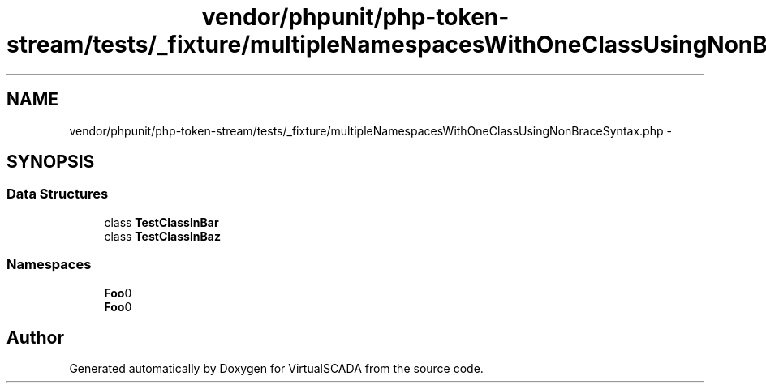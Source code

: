 .TH "vendor/phpunit/php-token-stream/tests/_fixture/multipleNamespacesWithOneClassUsingNonBraceSyntax.php" 3 "Tue Apr 14 2015" "Version 1.0" "VirtualSCADA" \" -*- nroff -*-
.ad l
.nh
.SH NAME
vendor/phpunit/php-token-stream/tests/_fixture/multipleNamespacesWithOneClassUsingNonBraceSyntax.php \- 
.SH SYNOPSIS
.br
.PP
.SS "Data Structures"

.in +1c
.ti -1c
.RI "class \fBTestClassInBar\fP"
.br
.ti -1c
.RI "class \fBTestClassInBaz\fP"
.br
.in -1c
.SS "Namespaces"

.in +1c
.ti -1c
.RI " \fBFoo\\Bar\fP"
.br
.ti -1c
.RI " \fBFoo\\Baz\fP"
.br
.in -1c
.SH "Author"
.PP 
Generated automatically by Doxygen for VirtualSCADA from the source code\&.
